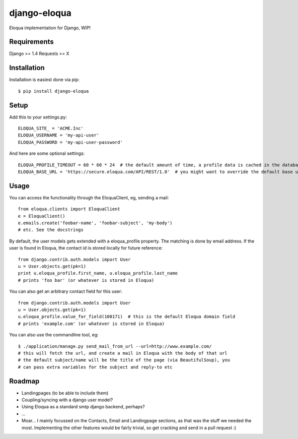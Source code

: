 =============
django-eloqua
=============

Eloqua implementation for Django, WIP!

Requirements
============
Django >= 1.4
Requests >= X

Installation
============
Installation is easiest done via pip::

    $ pip install django-eloqua

Setup
=====

Add this to your settings.py::

    ELOQUA_SITE_ = 'ACME.Inc'
    ELOQUA_USERNAME = 'my-api-user'
    ELOQUA_PASSWORD = 'my-api-user-password'

And here are some optional settings::

    ELOQUA_PROFILE_TIMEOUT = 60 * 60 * 24  # the default amount of time, a profile data is cached in the database
    ELOQUA_BASE_URL = 'https://secure.eloqua.com/API/REST/1.0'  # you might want to override the default base url (eg: local reverse proxy, etc)

Usage
=====

You can access the functionality through the EloquaClient, eg, sending a mail::
    
    from eloqua.clients import EloquaClient
    e = EloquaClient()
    e.emails.create('foobar-name', 'foobar-subject', 'my-body')
    # etc. See the docstrings

By default, the user models gets extended with a eloqua_profile property. The matching is done by email address. If the user is found in Eloqua, the contact id is stored locally for future reference::
    
    from django.contrib.auth.models import User
    u = User.objects.get(pk=1)
    print u.eloqua_profile.first_name, u.eloqua_profile.last_name
    # prints 'foo bar' (or whatever is stored in Eloqua)

You can also get an arbitrary contact field for this user::

    from django.contrib.auth.models import User
    u = User.objects.get(pk=1)
    u.eloqua_profile.value_for_field(100171)  # this is the default Eloqua domain field
    # prints 'example.com' (or whatever is stored in Eloqua)

You can also use the commandline tool, eg::
    
    $ ./application/manage.py send_mail_from_url --url=http://www.example.com/
    # this will fetch the url, and create a mail in Eloqua with the body of that url
    # the default subject/name will be the title of the page (via BeautifulSoup), you
    # can pass extra variables for the subject and reply-to etc

Roadmap
=======

- Landingpages (to be able to include them)
- Coupling/syncing with a django user model?
- Using Eloqua as a standard smtp django backend, perhaps?
- ...
- Moar... I mainly focussed on the Contacts, Email and Landingpage sections, as that was the stuff we needed the most. Implementing the other features would be fairly trivial, so get cracking and send in a pull request :)